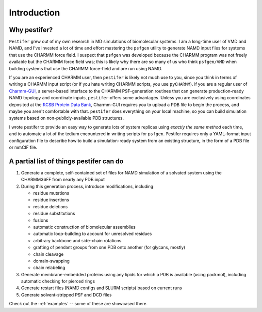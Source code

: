 .. _introduction:

Introduction
============

Why pestifer?
-------------

``Pestifer`` grew out of my own research in MD simulations of biomolecular systems.  I am a long-time user of VMD and NAMD, and I've invested a lot of time and effort mastering the ``psfgen`` utility to generate NAMD input files for systems that use the CHARMM force field.  I suspect that ``psfgen`` was developed because the CHARMM program was not freely available but the CHARMM force field was; this is likely why there are so many of us who think ``psfgen/VMD`` when building systems that use the CHARMM force-field and are run using NAMD.  

If you are an experienced CHARMM user, then ``pestifer`` is likely not much use to you, since you think in terms of writing a CHARMM input script (or if you hate writing CHARMM scripts, you use ``pyCHARMM``). If you are a regular user of `Charmm-GUI <https://charmm-gui.org>`_, a server-based interface to the CHARMM PSF-generation routines that can generate production-ready NAMD topology and coordinate inputs, ``pestifer`` offers some advantages.  Unless you are exclusively using coordinates deposited at the `RCSB Protein Data Bank <https://rcsb.org>`_, Charmm-GUI requires you to upload a PDB file to begin the process, and maybe you aren't comfortable with that.  ``pestifer`` does everything on your local machine, so you can build simulation systems based on non-publicly-available PDB structures.

I wrote pestifer to provide an easy way to generate lots of system replicas using *exactly the same method* each time, and to automate a lot of the tedium encountered in writing scripts for ``psfgen``.  Pestifer requires only a YAML-format input configuration file to describe how to build a simulation-ready system from an existing structure, in the form of a PDB file or mmCIF file.

A partial list of things pestifer can do 
----------------------------------------

1. Generate a complete, self-contained set of files for NAMD simulation of a solvated system using the CHARMM36FF from nearly any PDB input
2. During this generation process, introduce modifications, including
   
   * residue mutations
   * residue insertions
   * residue deletions
   * residue substitutions
   * fusions
   * automatic construction of biomolecular assemblies
   * automatic loop-building to account for unresolved residues
   * arbitrary backbone and side-chain rotations
   * grafting of pendant groups from one PDB onto another (for glycans, mostly)
   * chain cleavage
   * domain-swapping
   * chain relabeling
3. Generate membrane-embedded proteins using any lipids for which a PDB is available (using packmol), including automatic checking for pierced rings
4. Generate restart files (NAMD configs and SLURM scripts) based on current runs 
5. Generate solvent-stripped PSF and DCD files

Check out the :ref:`examples` -- some of these are showcased there.
